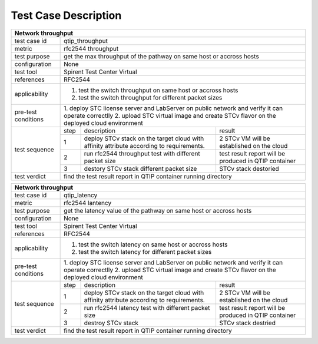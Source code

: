 .. This work is licensed under a Creative Commons Attribution 4.0 International License.
.. http://creativecommons.org/licenses/by/4.0
.. (c) 2018 Spirent Communications Corp.
.. Template to be used for test case descriptions in QTIP Project.


Test Case Description
=====================

+-----------------------------------------------------------------------------+
|Network throughput                                                           |
+==============+==============================================================+
|test case id  | qtip_throughput                                              |
+--------------+--------------------------------------------------------------+
|metric        | rfc2544 throughput                                           |
+--------------+--------------------------------------------------------------+
|test purpose  | get the max throughput of the pathway on same host or accross|
|              | hosts                                                        |
+--------------+--------------------------------------------------------------+
|configuration | None                                                         |
+--------------+--------------------------------------------------------------+
|test tool     | Spirent Test Center Virtual                                  |
+--------------+--------------------------------------------------------------+
|references    | RFC2544                                                      |
+--------------+--------------------------------------------------------------+
|applicability | 1. test the switch throughput on same host or accross hosts  |
|              | 2. test the switch throughput for different packet sizes     |
+--------------+--------------------------------------------------------------+
|pre-test      | 1. deploy STC license server and LabServer on public network |
|conditions    | and verify it can operate correctlly                         |
|              | 2. upload STC virtual image and create STCv flavor on the    |
|              | deployed cloud environment                                   |
+--------------+------+----------------------------------+--------------------+
|test sequence | step | description                      | result             |
|              +------+----------------------------------+--------------------+
|              |  1   | deploy STCv stack on the target  | 2 STCv VM will be  |
|              |      | cloud with affinity attribute    | established on the |
|              |      | according to requirements.       | cloud              |
|              +------+----------------------------------+--------------------+
|              |  2   | run rfc2544 throughput test with | test result report |
|              |      | different packet size            | will be produced in|
|              |      |                                  | QTIP container     |
|              +------+----------------------------------+--------------------+
|              |  3   | destory STCv stack               | STCv stack         |
|              |      | different packet size            | destoried          |
+--------------+------+----------------------------------+--------------------+
|test verdict  | find the test result report in QTIP container running        |
|              | directory                                                    |
+--------------+--------------------------------------------------------------+

+-----------------------------------------------------------------------------+
|Network throughput                                                           |
+==============+==============================================================+
|test case id  | qtip_latency                                                 |
+--------------+--------------------------------------------------------------+
|metric        | rfc2544 lantency                                             |
+--------------+--------------------------------------------------------------+
|test purpose  | get the latency value of the pathway on same host or accross |
|              | hosts                                                        |
+--------------+--------------------------------------------------------------+
|configuration | None                                                         |
+--------------+--------------------------------------------------------------+
|test tool     | Spirent Test Center Virtual                                  |
+--------------+--------------------------------------------------------------+
|references    | RFC2544                                                      |
+--------------+--------------------------------------------------------------+
|applicability | 1. test the switch latency on same host or accross hosts     |
|              | 2. test the switch latency for different packet sizes        |
+--------------+--------------------------------------------------------------+
|pre-test      | 1. deploy STC license server and LabServer on public network |
|conditions    | and verify it can operate correctlly                         |
|              | 2. upload STC virtual image and create STCv flavor on the    |
|              | deployed cloud environment                                   |
+--------------+------+----------------------------------+--------------------+
|test sequence | step | description                      | result             |
|              +------+----------------------------------+--------------------+
|              |  1   | deploy STCv stack on the target  | 2 STCv VM will be  |
|              |      | cloud with affinity attribute    | established on the |
|              |      | according to requirements.       | cloud              |
|              +------+----------------------------------+--------------------+
|              |  2   | run rfc2544 latency test with    | test result report |
|              |      | different packet size            | will be produced in|
|              |      |                                  | QTIP container     |
|              +------+----------------------------------+--------------------+
|              |  3   | destroy STCv stack               | STCv stack         |
|              |      |                                  | destried           |
+--------------+------+----------------------------------+--------------------+
|test verdict  | find the test result report in QTIP container running        |
|              | directory                                                    |
+--------------+--------------------------------------------------------------+
